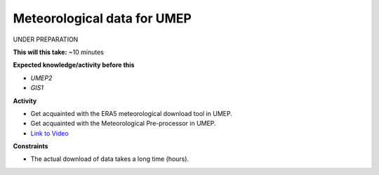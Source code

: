 .. _SUEWS4:

Meteorological data for UMEP
~~~~~~~~~~~~~~~~~~~~~~~~~~~~

UNDER PREPARATION

**This will this take:** ~10 minutes

**Expected knowledge/activity before this**

-  `UMEP2`
-  `GIS1`


**Activity**

-  Get acquainted with the ERA5 meteorological download tool in UMEP.

-  Get acquainted with the Meteorological Pre-processor in UMEP.

-  `Link to Video <https://www.youtube.com/watch?v=31hhG2xoFKQ>`__

   .. raw:: html

    <div style="text-align: center; margin-bottom: 2em;">
    <iframe width="100%" height="350" src="https://www.youtube.com/embed/31hhG2xoFKQ?rel=0" frameborder="0" allow="autoplay; encrypted-media" allowfullscreen></iframe>
    </div>

**Constraints**

- The actual download of data takes a long time (hours).
